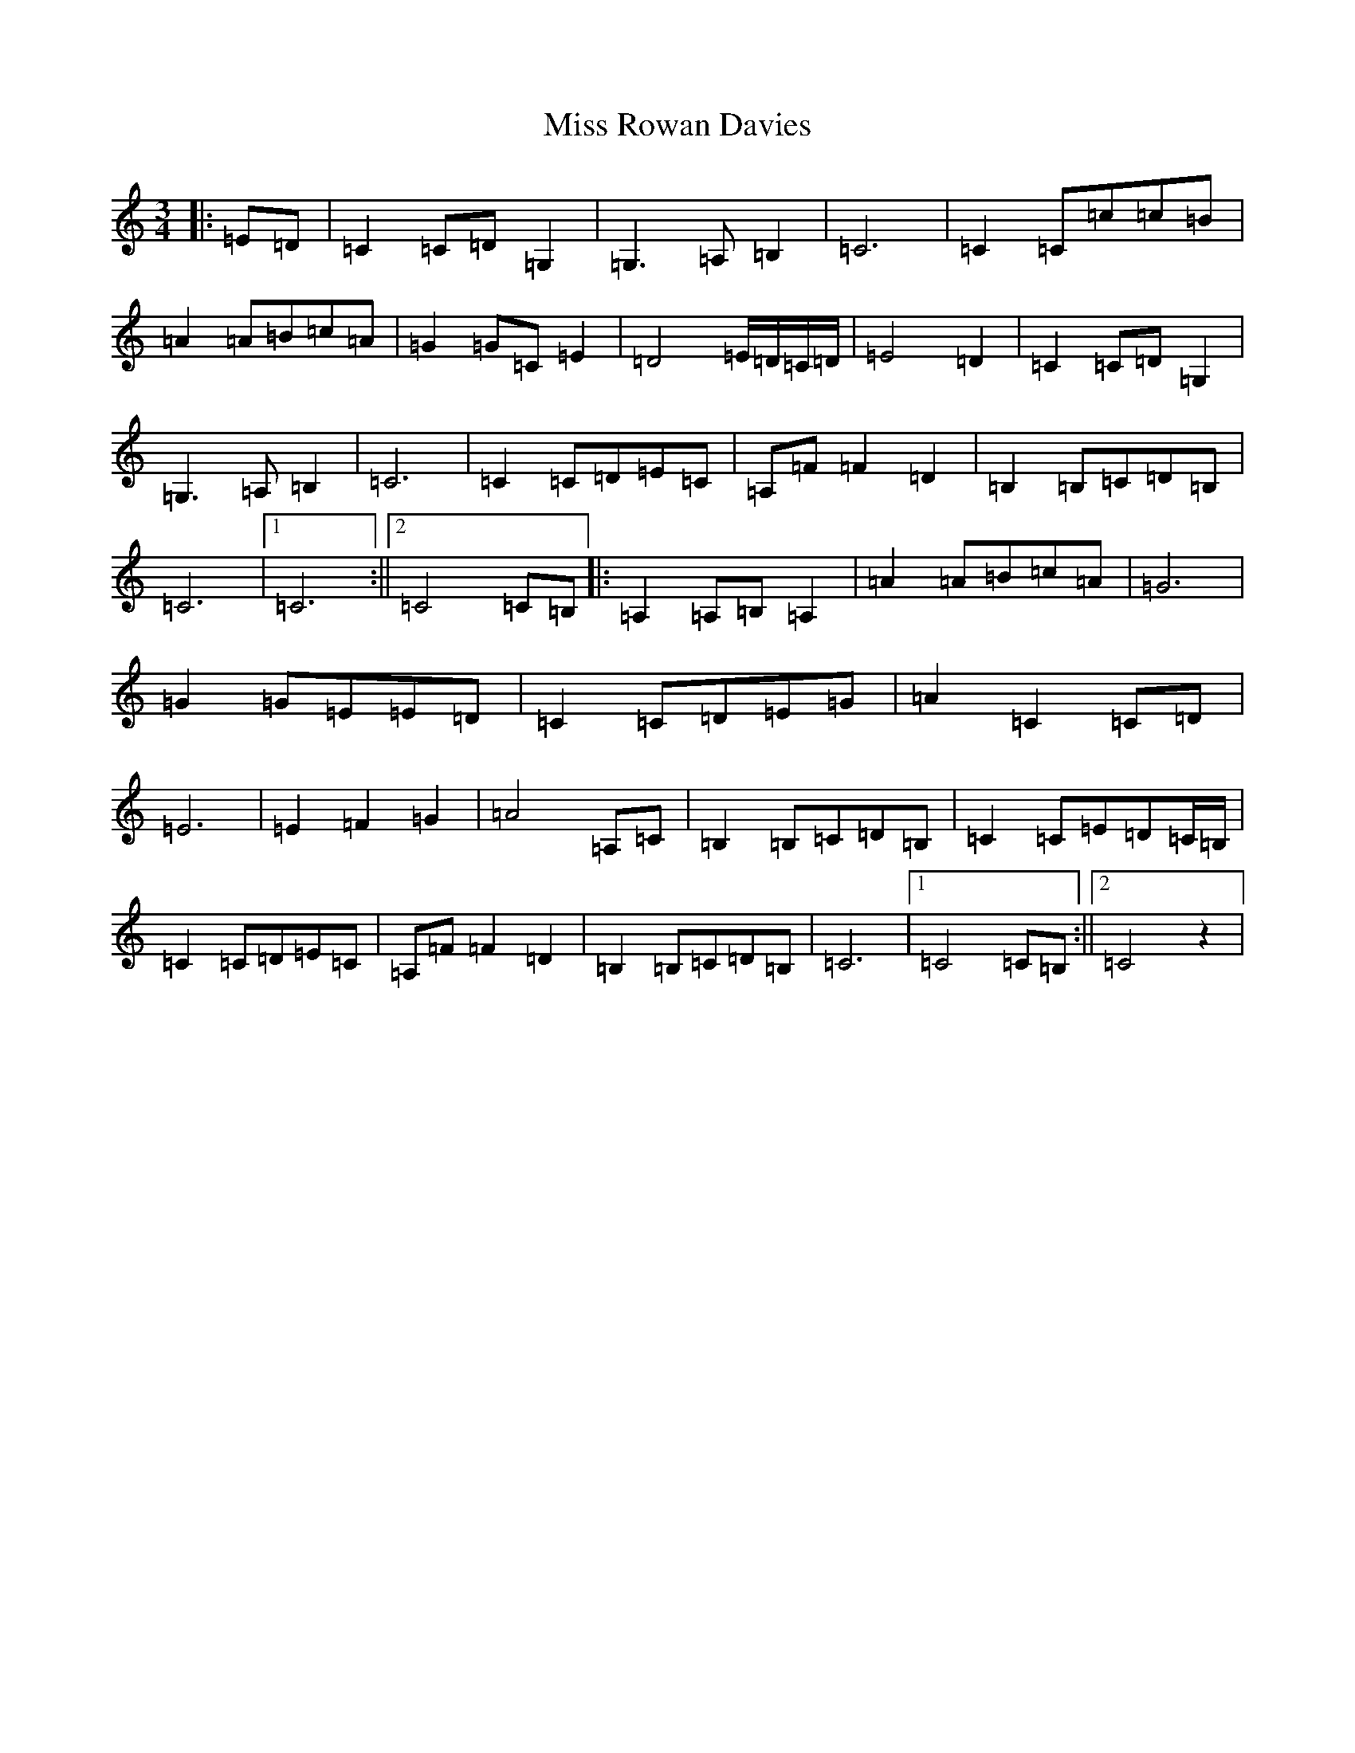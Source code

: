 X: 14415
T: Miss Rowan Davies
S: https://thesession.org/tunes/5561#setting23128
R: waltz
M:3/4
L:1/8
K: C Major
|:=E=D|=C2=C=D=G,2|=G,3=A,=B,2|=C6|=C2=C=c=c=B|=A2=A=B=c=A|=G2=G=C=E2|=D4=E/2=D/2=C/2=D/2|=E4=D2|=C2=C=D=G,2|=G,3=A,=B,2|=C6|=C2=C=D=E=C|=A,=F=F2=D2|=B,2=B,=C=D=B,|=C6|1=C6:||2=C4=C=B,|:=A,2=A,=B,=A,2|=A2=A=B=c=A|=G6|=G2=G=E=E=D|=C2=C=D=E=G|=A2=C2=C=D|=E6|=E2=F2=G2|=A4=A,=C|=B,2=B,=C=D=B,|=C2=C=E=D=C/2=B,/2|=C2=C=D=E=C|=A,=F=F2=D2|=B,2=B,=C=D=B,|=C6|1=C4=C=B,:||2=C4z2|